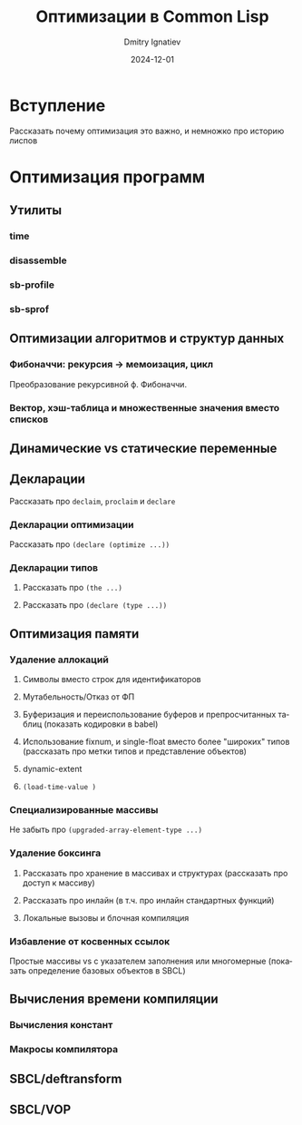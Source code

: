 #+title: Оптимизации в Common Lisp
#+author: Dmitry Ignatiev
#+date: 2024-12-01
#+language: ru

* Вступление

Рассказать почему оптимизация это важно, и немножко про историю лиспов

* Оптимизация программ

** Утилиты

*** time

*** disassemble

*** sb-profile

*** sb-sprof

** Оптимизации алгоритмов и структур данных

*** Фибоначчи: рекурсия -> мемоизация, цикл

Преобразование рекурсивной ф. Фибоначчи.

*** Вектор, хэш-таблица и множественные значения вместо списков

** Динамические vs статические переменные

** Декларации

Рассказать про ~declaim~, ~proclaim~ и ~declare~

*** Декларации оптимизации

Рассказать про ~(declare (optimize ...))~

*** Декларации типов

1) Рассказать про ~(the ...)~

2) Рассказать про ~(declare (type ...))~

** Оптимизация памяти

*** Удаление аллокаций

1) Символы вместо строк для идентификаторов

2) Мутабельность/Отказ от ФП

3) Буферизация и переиспользование буферов и препросчитанных таблиц
   (показать кодировки в babel)

4) Использование fixnum, и single-float вместо более "широких" типов
   (рассказать про метки типов и представление объектов)

5) dynamic-extent

6) ~(load-time-value )~

*** Специализированные массивы

Не забыть про ~(upgraded-array-element-type ...)~

*** Удаление боксинга

1) Рассказать про хранение в массивах и структурах
   (рассказать про доступ к массиву)

2) Рассказать про инлайн
   (в т.ч. про инлайн стандартных функций)

3) Локальные вызовы и блочная компиляция

*** Избавление от косвенных ссылок

Простые массивы vs с указателем заполнения или многомерные
(показать определение базовых объектов в SBCL)

** Вычисления времени компиляции

*** Вычисления констант

*** Макросы компилятора

** SBCL/deftransform

** SBCL/VOP
